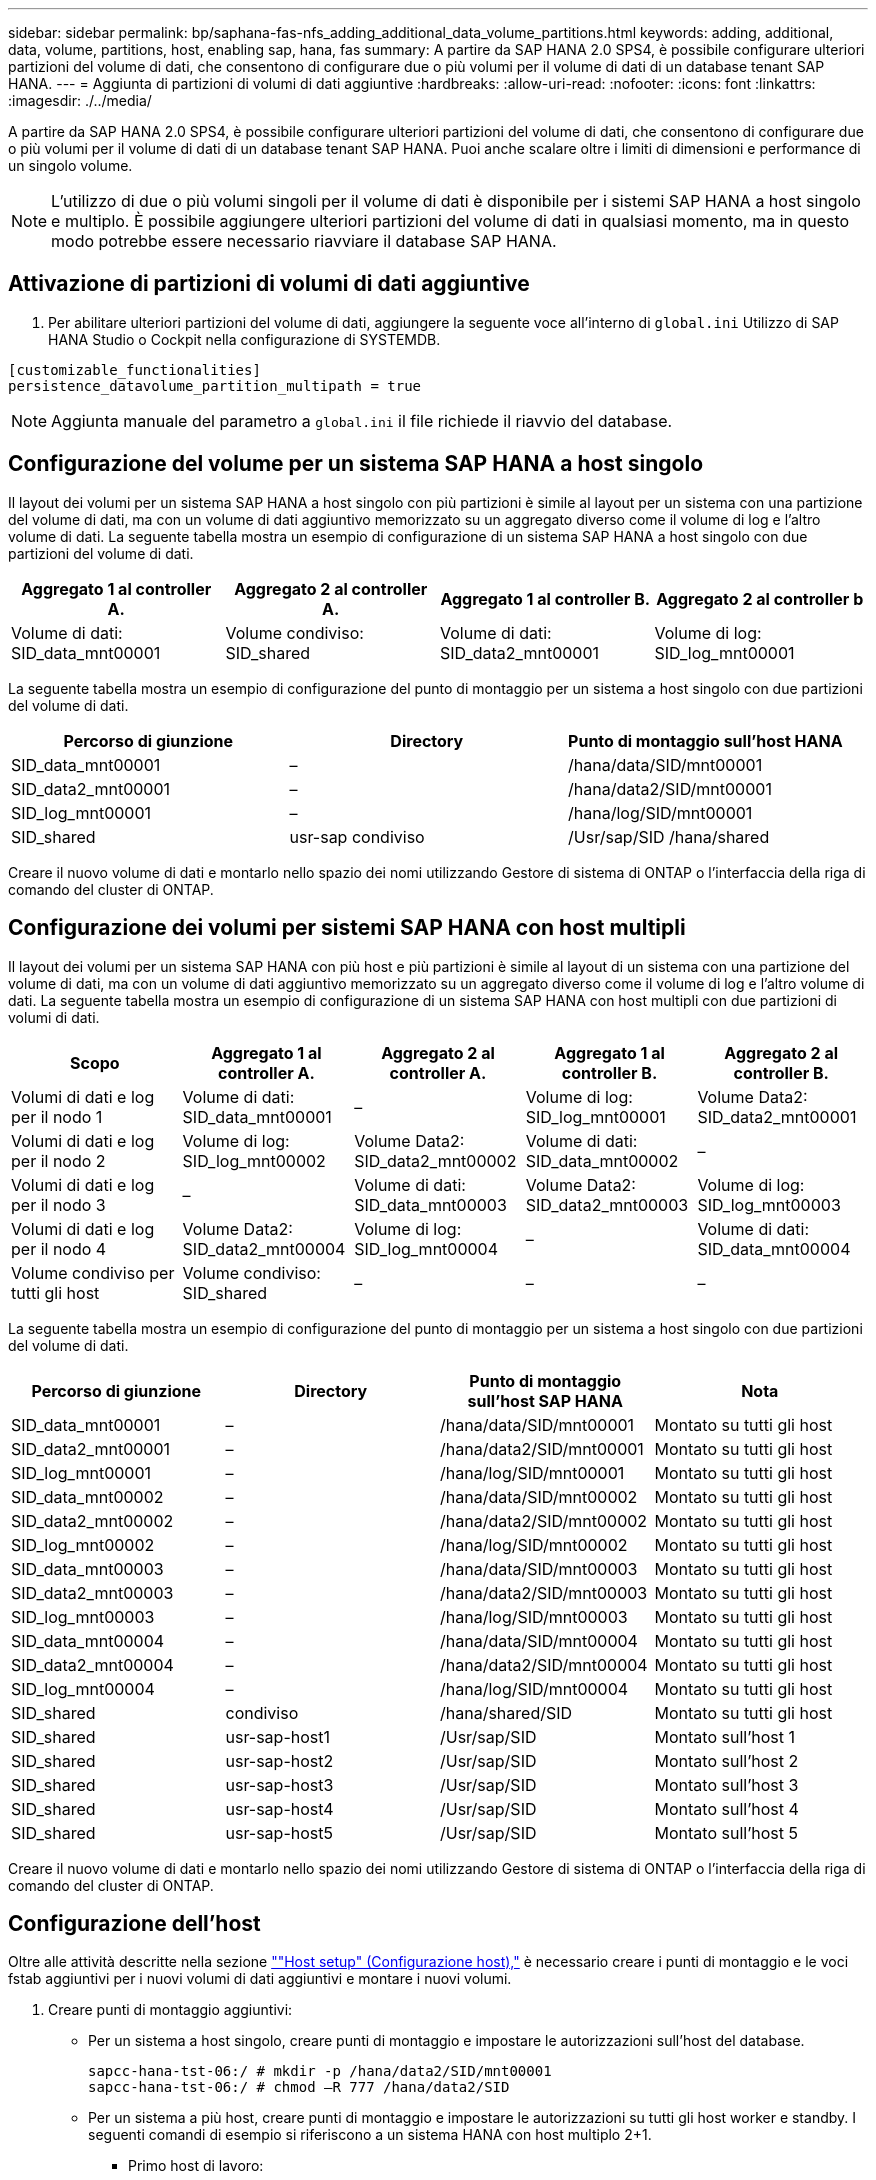 ---
sidebar: sidebar 
permalink: bp/saphana-fas-nfs_adding_additional_data_volume_partitions.html 
keywords: adding, additional, data, volume, partitions, host, enabling sap, hana, fas 
summary: A partire da SAP HANA 2.0 SPS4, è possibile configurare ulteriori partizioni del volume di dati, che consentono di configurare due o più volumi per il volume di dati di un database tenant SAP HANA. 
---
= Aggiunta di partizioni di volumi di dati aggiuntive
:hardbreaks:
:allow-uri-read: 
:nofooter: 
:icons: font
:linkattrs: 
:imagesdir: ./../media/


[role="lead"]
A partire da SAP HANA 2.0 SPS4, è possibile configurare ulteriori partizioni del volume di dati, che consentono di configurare due o più volumi per il volume di dati di un database tenant SAP HANA. Puoi anche scalare oltre i limiti di dimensioni e performance di un singolo volume.


NOTE: L'utilizzo di due o più volumi singoli per il volume di dati è disponibile per i sistemi SAP HANA a host singolo e multiplo. È possibile aggiungere ulteriori partizioni del volume di dati in qualsiasi momento, ma in questo modo potrebbe essere necessario riavviare il database SAP HANA.



== Attivazione di partizioni di volumi di dati aggiuntive

. Per abilitare ulteriori partizioni del volume di dati, aggiungere la seguente voce all'interno di `global.ini` Utilizzo di SAP HANA Studio o Cockpit nella configurazione di SYSTEMDB.


....
[customizable_functionalities]
persistence_datavolume_partition_multipath = true
....

NOTE: Aggiunta manuale del parametro a `global.ini` il file richiede il riavvio del database.



== Configurazione del volume per un sistema SAP HANA a host singolo

Il layout dei volumi per un sistema SAP HANA a host singolo con più partizioni è simile al layout per un sistema con una partizione del volume di dati, ma con un volume di dati aggiuntivo memorizzato su un aggregato diverso come il volume di log e l'altro volume di dati. La seguente tabella mostra un esempio di configurazione di un sistema SAP HANA a host singolo con due partizioni del volume di dati.

|===
| Aggregato 1 al controller A. | Aggregato 2 al controller A. | Aggregato 1 al controller B. | Aggregato 2 al controller b 


| Volume di dati: SID_data_mnt00001 | Volume condiviso: SID_shared | Volume di dati: SID_data2_mnt00001 | Volume di log: SID_log_mnt00001 
|===
La seguente tabella mostra un esempio di configurazione del punto di montaggio per un sistema a host singolo con due partizioni del volume di dati.

|===
| Percorso di giunzione | Directory | Punto di montaggio sull'host HANA 


| SID_data_mnt00001 | – | /hana/data/SID/mnt00001 


| SID_data2_mnt00001 | – | /hana/data2/SID/mnt00001 


| SID_log_mnt00001 | – | /hana/log/SID/mnt00001 


| SID_shared | usr-sap condiviso | /Usr/sap/SID /hana/shared 
|===
Creare il nuovo volume di dati e montarlo nello spazio dei nomi utilizzando Gestore di sistema di ONTAP o l'interfaccia della riga di comando del cluster di ONTAP.



== Configurazione dei volumi per sistemi SAP HANA con host multipli

Il layout dei volumi per un sistema SAP HANA con più host e più partizioni è simile al layout di un sistema con una partizione del volume di dati, ma con un volume di dati aggiuntivo memorizzato su un aggregato diverso come il volume di log e l'altro volume di dati. La seguente tabella mostra un esempio di configurazione di un sistema SAP HANA con host multipli con due partizioni di volumi di dati.

|===
| Scopo | Aggregato 1 al controller A. | Aggregato 2 al controller A. | Aggregato 1 al controller B. | Aggregato 2 al controller B. 


| Volumi di dati e log per il nodo 1 | Volume di dati: SID_data_mnt00001 | – | Volume di log: SID_log_mnt00001 | Volume Data2: SID_data2_mnt00001 


| Volumi di dati e log per il nodo 2 | Volume di log: SID_log_mnt00002 | Volume Data2: SID_data2_mnt00002 | Volume di dati: SID_data_mnt00002 | – 


| Volumi di dati e log per il nodo 3 | – | Volume di dati: SID_data_mnt00003 | Volume Data2: SID_data2_mnt00003 | Volume di log: SID_log_mnt00003 


| Volumi di dati e log per il nodo 4 | Volume Data2: SID_data2_mnt00004 | Volume di log: SID_log_mnt00004 | – | Volume di dati: SID_data_mnt00004 


| Volume condiviso per tutti gli host | Volume condiviso: SID_shared | – | – | – 
|===
La seguente tabella mostra un esempio di configurazione del punto di montaggio per un sistema a host singolo con due partizioni del volume di dati.

|===
| Percorso di giunzione | Directory | Punto di montaggio sull'host SAP HANA | Nota 


| SID_data_mnt00001 | – | /hana/data/SID/mnt00001 | Montato su tutti gli host 


| SID_data2_mnt00001 | – | /hana/data2/SID/mnt00001 | Montato su tutti gli host 


| SID_log_mnt00001 | – | /hana/log/SID/mnt00001 | Montato su tutti gli host 


| SID_data_mnt00002 | – | /hana/data/SID/mnt00002 | Montato su tutti gli host 


| SID_data2_mnt00002 | – | /hana/data2/SID/mnt00002 | Montato su tutti gli host 


| SID_log_mnt00002 | – | /hana/log/SID/mnt00002 | Montato su tutti gli host 


| SID_data_mnt00003 | – | /hana/data/SID/mnt00003 | Montato su tutti gli host 


| SID_data2_mnt00003 | – | /hana/data2/SID/mnt00003 | Montato su tutti gli host 


| SID_log_mnt00003 | – | /hana/log/SID/mnt00003 | Montato su tutti gli host 


| SID_data_mnt00004 | – | /hana/data/SID/mnt00004 | Montato su tutti gli host 


| SID_data2_mnt00004 | – | /hana/data2/SID/mnt00004 | Montato su tutti gli host 


| SID_log_mnt00004 | – | /hana/log/SID/mnt00004 | Montato su tutti gli host 


| SID_shared | condiviso | /hana/shared/SID | Montato su tutti gli host 


| SID_shared | usr-sap-host1 | /Usr/sap/SID | Montato sull'host 1 


| SID_shared | usr-sap-host2 | /Usr/sap/SID | Montato sull'host 2 


| SID_shared | usr-sap-host3 | /Usr/sap/SID | Montato sull'host 3 


| SID_shared | usr-sap-host4 | /Usr/sap/SID | Montato sull'host 4 


| SID_shared | usr-sap-host5 | /Usr/sap/SID | Montato sull'host 5 
|===
Creare il nuovo volume di dati e montarlo nello spazio dei nomi utilizzando Gestore di sistema di ONTAP o l'interfaccia della riga di comando del cluster di ONTAP.



== Configurazione dell'host

Oltre alle attività descritte nella sezione link:saphana-fas-nfs_host_setup.html[""Host setup" (Configurazione host),"] è necessario creare i punti di montaggio e le voci fstab aggiuntivi per i nuovi volumi di dati aggiuntivi e montare i nuovi volumi.

. Creare punti di montaggio aggiuntivi:
+
** Per un sistema a host singolo, creare punti di montaggio e impostare le autorizzazioni sull'host del database.
+
....
sapcc-hana-tst-06:/ # mkdir -p /hana/data2/SID/mnt00001
sapcc-hana-tst-06:/ # chmod –R 777 /hana/data2/SID
....
** Per un sistema a più host, creare punti di montaggio e impostare le autorizzazioni su tutti gli host worker e standby. I seguenti comandi di esempio si riferiscono a un sistema HANA con host multiplo 2+1.
+
*** Primo host di lavoro:
+
....
sapcc-hana-tst-06:~ # mkdir -p /hana/data2/SID/mnt00001
sapcc-hana-tst-06:~ # mkdir -p /hana/data2/SID/mnt00002
sapcc-hana-tst-06:~ # chmod -R 777 /hana/data2/SID
....
*** Secondo host di lavoro:
+
....
sapcc-hana-tst-07:~ # mkdir -p /hana/data2/SID/mnt00001
sapcc-hana-tst-07:~ # mkdir -p /hana/data2/SID/mnt00002
sapcc-hana-tst-07:~ # chmod -R 777 /hana/data2/SID
....
*** Host in standby:
+
....
sapcc-hana-tst-07:~ # mkdir -p /hana/data2/SID/mnt00001
sapcc-hana-tst-07:~ # mkdir -p /hana/data2/SID/mnt00002
sapcc-hana-tst-07:~ # chmod -R 777 /hana/data2/SID
....




. Aggiungere i file system aggiuntivi a `/etc/fstab` file di configurazione su tutti gli host. Un esempio per un sistema a host singolo che utilizza NFSv4.1 è il seguente:
+
....
<storage-vif-data02>:/SID_data2_mnt00001 /hana/data2/SID/mnt00001 nfs rw,vers=4,
minorversion=1,hard,timeo=600,rsize=1048576,wsize=262144,bg,noatime,lock 0 0
....
+

NOTE: Utilizzare un'interfaccia virtuale di storage diversa per la connessione a ciascun volume di dati per assicurarsi che vengano utilizzate sessioni TCP diverse per ciascun volume. È inoltre possibile utilizzare l'opzione di montaggio di nconnect, se disponibile per il sistema operativo in uso.

. Per montare i file system, eseguire `mount –a` comando.




== Aggiunta di una partizione aggiuntiva del volume di dati

Eseguire la seguente istruzione SQL sul database tenant per aggiungere una partizione aggiuntiva del volume di dati al database tenant. Utilizzare il percorso verso volumi aggiuntivi:

....
ALTER SYSTEM ALTER DATAVOLUME ADD PARTITION PATH '/hana/data2/SID/';
....
image::saphana-fas-nfs_image19.jpg[safana FAS nfs image19]
